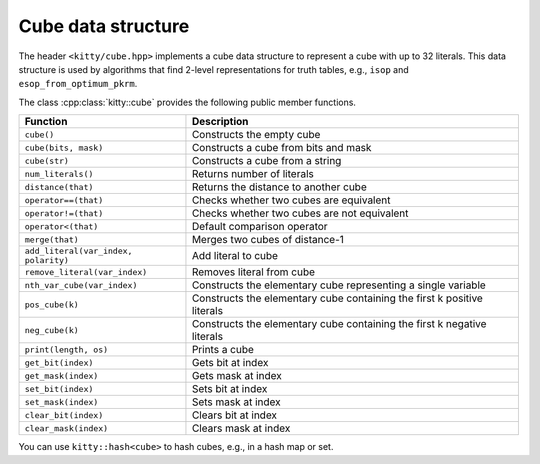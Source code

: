 Cube data structure
===================

The header ``<kitty/cube.hpp>`` implements a cube data structure to
represent a cube with up to 32 literals.  This data structure is used
by algorithms that find 2-level representations for truth tables,
e.g., ``isop`` and ``esop_from_optimum_pkrm``.

The class :cpp:class:`kitty::cube` provides the following public
member functions.

+--------------------------------------+-------------------------------------------------------------------------+
| Function                             | Description                                                             |
+======================================+=========================================================================+
| ``cube()``                           | Constructs the empty cube                                               |
+--------------------------------------+-------------------------------------------------------------------------+
| ``cube(bits, mask)``                 | Constructs a cube from bits and mask                                    |
+--------------------------------------+-------------------------------------------------------------------------+
| ``cube(str)``                        | Constructs a cube from a string                                         |
+--------------------------------------+-------------------------------------------------------------------------+
| ``num_literals()``                   | Returns number of literals                                              |
+--------------------------------------+-------------------------------------------------------------------------+
| ``distance(that)``                   | Returns the distance to another cube                                    |
+--------------------------------------+-------------------------------------------------------------------------+
| ``operator==(that)``                 | Checks whether two cubes are equivalent                                 |
+--------------------------------------+-------------------------------------------------------------------------+
| ``operator!=(that)``                 | Checks whether two cubes are not equivalent                             |
+--------------------------------------+-------------------------------------------------------------------------+
| ``operator<(that)``                  | Default comparison operator                                             |
+--------------------------------------+-------------------------------------------------------------------------+
| ``merge(that)``                      | Merges two cubes of distance-1                                          |
+--------------------------------------+-------------------------------------------------------------------------+
| ``add_literal(var_index, polarity)`` | Add literal to cube                                                     |
+--------------------------------------+-------------------------------------------------------------------------+
| ``remove_literal(var_index)``        | Removes literal from cube                                               |
+--------------------------------------+-------------------------------------------------------------------------+
| ``nth_var_cube(var_index)``          | Constructs the elementary cube representing a single variable           |
+--------------------------------------+-------------------------------------------------------------------------+
| ``pos_cube(k)``                      | Constructs the elementary cube containing the first k positive literals |
+--------------------------------------+-------------------------------------------------------------------------+
| ``neg_cube(k)``                      | Constructs the elementary cube containing the first k negative literals |
+--------------------------------------+-------------------------------------------------------------------------+
| ``print(length, os)``                | Prints a cube                                                           |
+--------------------------------------+-------------------------------------------------------------------------+
| ``get_bit(index)``                   | Gets bit at index                                                       |
+--------------------------------------+-------------------------------------------------------------------------+
| ``get_mask(index)``                  | Gets mask at index                                                      |
+--------------------------------------+-------------------------------------------------------------------------+
| ``set_bit(index)``                   | Sets bit at index                                                       |
+--------------------------------------+-------------------------------------------------------------------------+
| ``set_mask(index)``                  | Sets mask at index                                                      |
+--------------------------------------+-------------------------------------------------------------------------+
| ``clear_bit(index)``                 | Clears bit at index                                                     |
+--------------------------------------+-------------------------------------------------------------------------+
| ``clear_mask(index)``                | Clears mask at index                                                    |
+--------------------------------------+-------------------------------------------------------------------------+

You can use ``kitty::hash<cube>`` to hash cubes, e.g., in a hash map or set.

.. doxygenclass:: kitty::cube
   :members:
